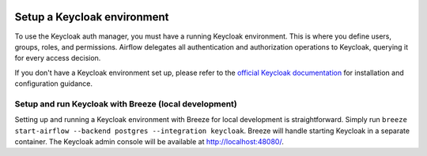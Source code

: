  .. Licensed to the Apache Software Foundation (ASF) under one
    or more contributor license agreements.  See the NOTICE file
    distributed with this work for additional information
    regarding copyright ownership.  The ASF licenses this file
    to you under the Apache License, Version 2.0 (the
    "License"); you may not use this file except in compliance
    with the License.  You may obtain a copy of the License at

 ..   http://www.apache.org/licenses/LICENSE-2.0

 .. Unless required by applicable law or agreed to in writing,
    software distributed under the License is distributed on an
    "AS IS" BASIS, WITHOUT WARRANTIES OR CONDITIONS OF ANY
    KIND, either express or implied.  See the License for the
    specific language governing permissions and limitations
    under the License.

============================
Setup a Keycloak environment
============================

To use the Keycloak auth manager, you must have a running Keycloak environment.
This is where you define users, groups, roles, and permissions.
Airflow delegates all authentication and authorization operations to Keycloak, querying it for every access decision.

If you don't have a Keycloak environment set up, please refer to the `official Keycloak documentation <https://www.keycloak.org/guides>`__ for installation and configuration guidance.

Setup and run Keycloak with Breeze (local development)
------------------------------------------------------

Setting up and running a Keycloak environment with Breeze for local development is straightforward.
Simply run ``breeze start-airflow --backend postgres --integration keycloak``. Breeze will handle starting Keycloak in a separate container.
The Keycloak admin console will be available at http://localhost:48080/.
